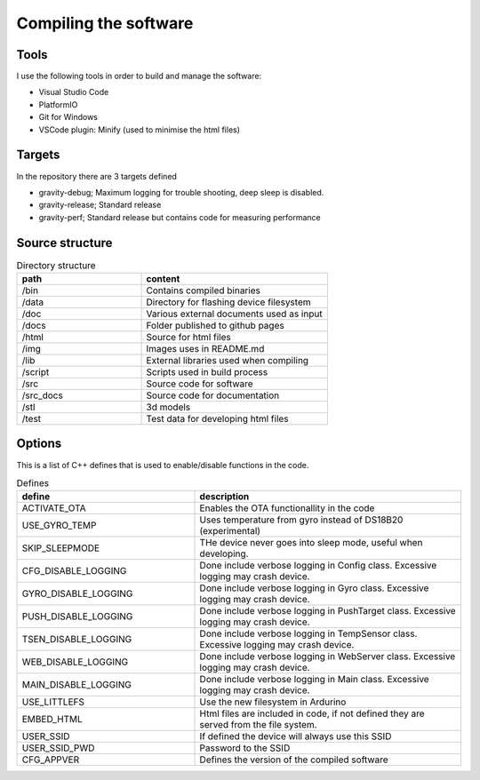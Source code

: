 Compiling the software
-----------------------

Tools
=====
I use the following tools in order to build and manage the software:

* Visual Studio Code
* PlatformIO
* Git for Windows
* VSCode plugin: Minify (used to minimise the html files)

Targets 
=======
In the repository there are 3 targets defined

* gravity-debug; Maximum logging for trouble shooting, deep sleep is disabled.
* gravity-release; Standard release
* gravity-perf; Standard release but contains code for measuring performance 

Source structure 
================
.. list-table:: Directory structure
   :widths: 40 60
   :header-rows: 1

   * - path
     - content
   * - /bin
     - Contains compiled binaries
   * - /data
     - Directory for flashing device filesystem
   * - /doc
     - Various external documents used as input
   * - /docs
     - Folder published to github pages
   * - /html
     - Source for html files
   * - /img
     - Images uses in README.md
   * - /lib
     - External libraries used when compiling
   * - /script
     - Scripts used in build process
   * - /src
     - Source code for software
   * - /src_docs
     - Source code for documentation
   * - /stl
     - 3d models 
   * - /test
     - Test data for developing html files


Options 
=======
This is a list of C++ defines that is used to enable/disable functions in the code.

.. list-table:: Defines
   :widths: 40 60
   :header-rows: 1

   * - define
     - description
   * - ACTIVATE_OTA
     - Enables the OTA functionallity in the code
   * - USE_GYRO_TEMP
     - Uses temperature from gyro instead of DS18B20 (experimental)
   * - SKIP_SLEEPMODE
     - THe device never goes into sleep mode, useful when developing.
   * - CFG_DISABLE_LOGGING
     - Done include verbose logging in Config class. Excessive logging may crash device.
   * - GYRO_DISABLE_LOGGING
     - Done include verbose logging in Gyro class. Excessive logging may crash device.
   * - PUSH_DISABLE_LOGGING
     - Done include verbose logging in PushTarget class. Excessive logging may crash device.
   * - TSEN_DISABLE_LOGGING
     - Done include verbose logging in TempSensor class. Excessive logging may crash device.
   * - WEB_DISABLE_LOGGING
     - Done include verbose logging in WebServer class. Excessive logging may crash device.
   * - MAIN_DISABLE_LOGGING
     - Done include verbose logging in Main class. Excessive logging may crash device.
   * - USE_LITTLEFS
     - Use the new filesystem in Ardurino
   * - EMBED_HTML
     - Html files are included in code, if not defined they are served from the file system.
   * - USER_SSID
     - If defined the device will always use this SSID
   * - USER_SSID_PWD
     - Password to the SSID
   * - CFG_APPVER
     - Defines the version of the compiled software

